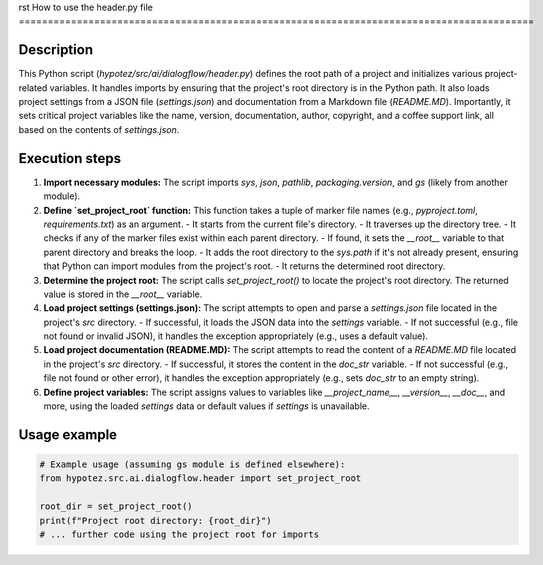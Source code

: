 rst
How to use the header.py file
=========================================================================================

Description
-------------------------
This Python script (`hypotez/src/ai/dialogflow/header.py`) defines the root path of a project and initializes various project-related variables.  It handles imports by ensuring that the project's root directory is in the Python path.  It also loads project settings from a JSON file (`settings.json`) and documentation from a Markdown file (`README.MD`). Importantly, it sets critical project variables like the name, version, documentation, author, copyright, and a coffee support link, all based on the contents of `settings.json`.

Execution steps
-------------------------
1. **Import necessary modules:** The script imports `sys`, `json`, `pathlib`, `packaging.version`, and `gs` (likely from another module).

2. **Define `set_project_root` function:** This function takes a tuple of marker file names (e.g., `pyproject.toml`, `requirements.txt`) as an argument.
   - It starts from the current file's directory.
   - It traverses up the directory tree.
   - It checks if any of the marker files exist within each parent directory.
   - If found, it sets the `__root__` variable to that parent directory and breaks the loop.
   - It adds the root directory to the `sys.path` if it's not already present, ensuring that Python can import modules from the project's root.
   - It returns the determined root directory.

3. **Determine the project root:**  The script calls `set_project_root()` to locate the project's root directory. The returned value is stored in the `__root__` variable.

4. **Load project settings (settings.json):** The script attempts to open and parse a `settings.json` file located in the project's `src` directory.
   - If successful, it loads the JSON data into the `settings` variable.
   - If not successful (e.g., file not found or invalid JSON), it handles the exception appropriately (e.g., uses a default value).


5. **Load project documentation (README.MD):** The script attempts to read the content of a `README.MD` file located in the project's `src` directory.
   - If successful, it stores the content in the `doc_str` variable.
   - If not successful (e.g., file not found or other error), it handles the exception appropriately (e.g., sets `doc_str` to an empty string).

6. **Define project variables:** The script assigns values to variables like `__project_name__`, `__version__`, `__doc__`, and more, using the loaded `settings` data or default values if `settings` is unavailable.

Usage example
-------------------------
.. code-block:: python

    # Example usage (assuming gs module is defined elsewhere):
    from hypotez.src.ai.dialogflow.header import set_project_root

    root_dir = set_project_root()
    print(f"Project root directory: {root_dir}")
    # ... further code using the project root for imports
